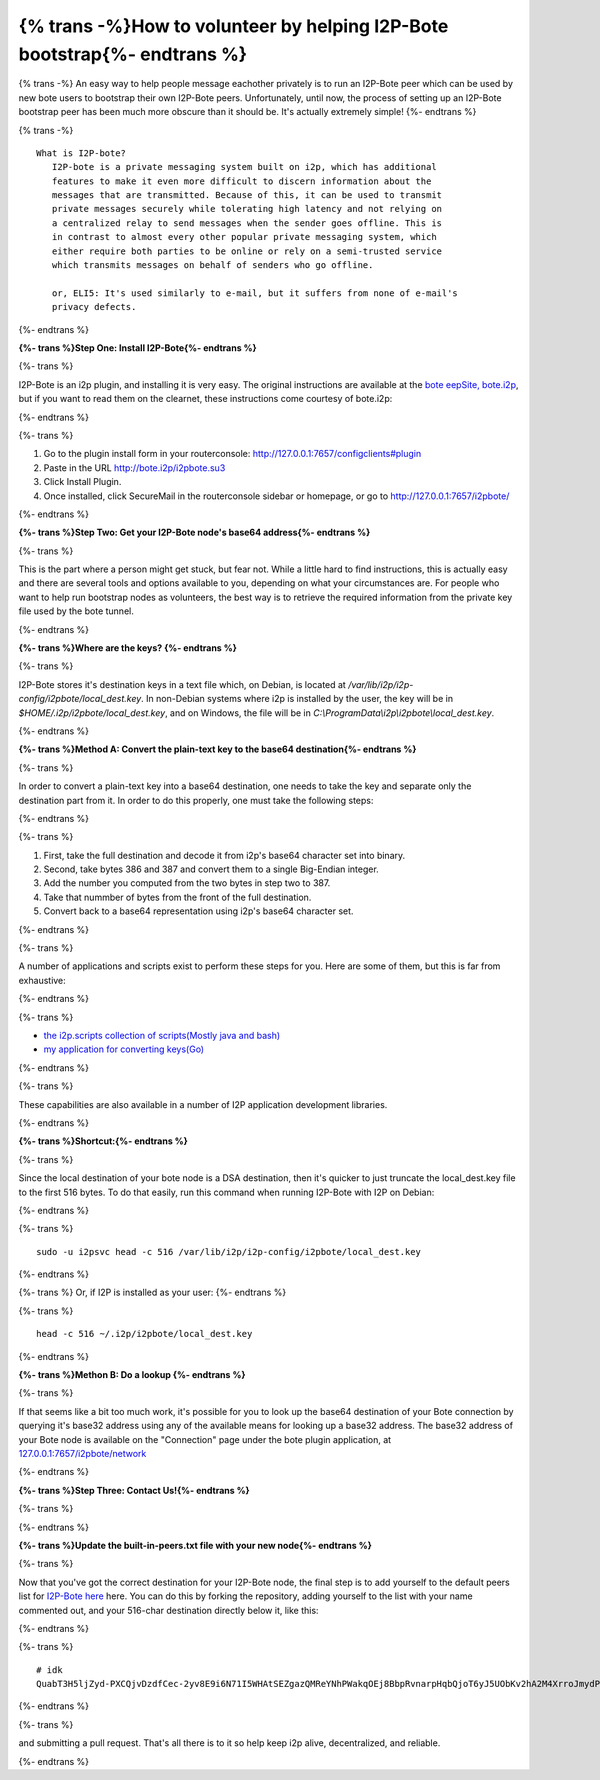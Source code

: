 =========================================================================
{% trans -%}How to volunteer by helping I2P-Bote bootstrap{%- endtrans %}
=========================================================================

.. meta::
    :author: idk
    :date: 2019-05-20
    :excerpt: {% trans %}Help Bootstrap I2P-Bote!{% endtrans %}

{% trans -%}
An easy way to help people message eachother privately is to run an
I2P-Bote peer which can be used by new bote users to bootstrap their own
I2P-Bote peers. Unfortunately, until now, the process of setting up an
I2P-Bote bootstrap peer has been much more obscure than it should be.
It's actually extremely simple!
{%- endtrans %}

{% trans -%}
::

       What is I2P-bote?
          I2P-bote is a private messaging system built on i2p, which has additional
          features to make it even more difficult to discern information about the
          messages that are transmitted. Because of this, it can be used to transmit
          private messages securely while tolerating high latency and not relying on
          a centralized relay to send messages when the sender goes offline. This is
          in contrast to almost every other popular private messaging system, which
          either require both parties to be online or rely on a semi-trusted service
          which transmits messages on behalf of senders who go offline.

          or, ELI5: It's used similarly to e-mail, but it suffers from none of e-mail's
          privacy defects.

{%- endtrans %}

**{%- trans %}Step One: Install I2P-Bote{%- endtrans %}**

{%- trans %}

I2P-Bote is an i2p plugin, and installing it is very easy. The original
instructions are available at the `bote eepSite,
bote.i2p <http://bote.i2p/install/>`__, but if you want to read them on
the clearnet, these instructions come courtesy of bote.i2p:

{%- endtrans %}

{%- trans %}

1. Go to the plugin install form in your routerconsole:
   http://127.0.0.1:7657/configclients#plugin
2. Paste in the URL http://bote.i2p/i2pbote.su3
3. Click Install Plugin.
4. Once installed, click SecureMail in the routerconsole sidebar or
   homepage, or go to http://127.0.0.1:7657/i2pbote/

{%- endtrans %}

**{%- trans %}Step Two: Get your I2P-Bote node's base64 address{%- endtrans %}**

{%- trans %}

This is the part where a person might get stuck, but fear not. While a
little hard to find instructions, this is actually easy and there are
several tools and options available to you, depending on what your
circumstances are. For people who want to help run bootstrap nodes as
volunteers, the best way is to retrieve the required information from
the private key file used by the bote tunnel.

{%- endtrans %}

**{%- trans %}Where are the keys? {%- endtrans %}**

{%- trans %}

I2P-Bote stores it's destination keys in a text file which, on Debian,
is located at */var/lib/i2p/i2p-config/i2pbote/local_dest.key*. In
non-Debian systems where i2p is installed by the user, the key will be
in *$HOME/.i2p/i2pbote/local_dest.key*, and on Windows, the file will be
in *C:\\ProgramData\\i2p\\i2pbote\\local_dest.key*.

{%- endtrans %}

**{%- trans %}Method A: Convert the plain-text key to the base64 destination{%- endtrans %}**

{%- trans %}

In order to convert a plain-text key into a base64 destination, one
needs to take the key and separate only the destination part from it. In
order to do this properly, one must take the following steps:

{%- endtrans %}

{%- trans %}

1. First, take the full destination and decode it from i2p's base64
   character set into binary.
2. Second, take bytes 386 and 387 and convert them to a single
   Big-Endian integer.
3. Add the number you computed from the two bytes in step two to 387.
4. Take that nummber of bytes from the front of the full destination.
5. Convert back to a base64 representation using i2p's base64 character
   set.

{%- endtrans %}

{%- trans %}

A number of applications and scripts exist to perform these steps for
you. Here are some of them, but this is far from exhaustive:

{%- endtrans %}

{%- trans %}

-  `the i2p.scripts collection of scripts(Mostly java and
   bash) <https://github.com/i2p/i2p.scripts>`__
-  `my application for converting
   keys(Go) <https://github.com/eyedeekay/keyto>`__

{%- endtrans %}

{%- trans %}

These capabilities are also available in a number of I2P application
development libraries.

{%- endtrans %}

**{%- trans %}Shortcut:{%- endtrans %}**

{%- trans %}

Since the local destination of your bote node is a DSA destination, then
it's quicker to just truncate the local_dest.key file to the first 516
bytes. To do that easily, run this command when running I2P-Bote with
I2P on Debian:

{%- endtrans %}

{%- trans %}

::

       sudo -u i2psvc head -c 516 /var/lib/i2p/i2p-config/i2pbote/local_dest.key

{%- endtrans %}

{%- trans %}
Or, if I2P is installed as your user:
{%- endtrans %}

{%- trans %}

::

       head -c 516 ~/.i2p/i2pbote/local_dest.key

{%- endtrans %}

**{%- trans %}Methon B: Do a lookup {%- endtrans %}**

{%- trans %}

If that seems like a bit too much work, it's possible for you to look up
the base64 destination of your Bote connection by querying it's base32
address using any of the available means for looking up a base32
address. The base32 address of your Bote node is available on the
"Connection" page under the bote plugin application, at
`127.0.0.1:7657/i2pbote/network <http://127.0.0.1:7657/i2pbote/network>`__

{%- endtrans %}

**{%- trans %}Step Three: Contact Us!{%- endtrans %}**

{%- trans %}

.. _update-the-built-in-peerstxt-file-with-your-new-node:

{%- endtrans %}

**{%- trans %}Update the built-in-peers.txt file with your new node{%- endtrans %}**

{%- trans %}

Now that you've got the correct destination for your I2P-Bote node, the
final step is to add yourself to the default peers list for `I2P-Bote
here <https://github.com/i2p/i2p.i2p-bote/tree/master/core/src/main/resources/i2p/bote/network>`__
here. You can do this by forking the repository, adding yourself to the
list with your name commented out, and your 516-char destination
directly below it, like this:

{%- endtrans %}

{%- trans %}

::

       # idk
       QuabT3H5ljZyd-PXCQjvDzdfCec-2yv8E9i6N71I5WHAtSEZgazQMReYNhPWakqOEj8BbpRvnarpHqbQjoT6yJ5UObKv2hA2M4XrroJmydPV9CLJUCqgCqFfpG-bkSo0gEhB-GRCUaugcAgHxddmxmAsJVRj3UeABLPHLYiakVz3CG2iBMHLJpnC6H3g8TJivtqabPYOxmZGCI-P~R-s4vwN2st1lJyKDl~u7OG6M6Y~gNbIzIYeQyNggvnANL3t6cUqS4v0Vb~t~CCtXgfhuK5SK65Rtkt2Aid3s7mrR2hDxK3SIxmAsHpnQ6MA~z0Nus-VVcNYcbHUBNpOcTeKlncXsuFj8vZL3ssnepmr2DCB25091t9B6r5~681xGEeqeIwuMHDeyoXIP0mhEcy3aEB1jcchLBRLMs6NtFKPlioxz0~Vs13VaNNP~78bTjFje5ya20ahWlO0Md~x5P5lWLIKDgaqwNdIrijtZAcILn1h18tmABYauYZQtYGyLTOXAAAA

{%- endtrans %}

{%- trans %}

and submitting a pull request. That's all there is to it so help keep
i2p alive, decentralized, and reliable.

{%- endtrans %}

